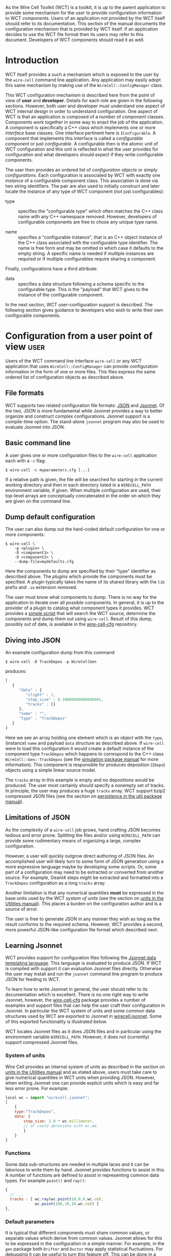 As the Wire Cell Toolkit (WCT) is a toolkit, it is up to the parent application to provide some mechanism for the user to provide configuration information to WCT /components/.  Users of an application not provided by the WCT itself should refer to its documentation.  This section of the manual documents the configuration mechanism that is provided by WCT itself.  If an application decides to use the WCT file format then its users may refer to this document.  Developers of WCT components should read it as well.

* Introduction
  :PROPERTIES:
  :CUSTOM_ID: configuration-introduction
  :END:


WCT itself provides a such a mechanism which is exposed to the user by the =wire-cell= command line application.  Any application may easily adopt this same mechanism by making use of the =WireCell::ConfigManager= class.  

This WCT configuration mechanism is described here from the point of view of *user* and *developer*.  Details for each role are given in the following sections.  However, both user and developer must understand one aspect of WCT internal design in order to understand configuration.  One aspect of WCT is that an application is composed of a number of /component/ classes.  Components work together in some way to enact the job of the application.  A component is specifically a C++ class which implements one or more /interface/ base classes.  One interface pertinent here is =IConfigurable=.  A component that implements this interface is called a /configurable component/ or just /configurable/.  A configurable then is the atomic unit of WCT configuration and this unit is reflected in what the user provides for configuration and what developers should expect if they write configurable components.

The user then provides an ordered list of /configuration objects/ or simply /configurations/.  Each configuration is associated by WCT with exactly one  /instance/ of a configurable component class.  This association is done via two string identifiers.  The pair are also used to initially construct and later locate the instance of any type of WCT component (not just configurables):

- type :: specifies the "configurable type" which often matches the C++ class name with any C++ namespace removed.  However, developers of configurable components are free to chose any unique type name.

- name :: specifies a "configurable instance", that is an C++ object instance of the C++ class associated with the configurable type identifier.  The name is free form and may be omitted in which case it defaults to the empty string.  A specific name is needed if multiple instances are required or if multiple configurables require sharing a component. 

Finally, configurations have a third attribute:

- data :: specifies a data structure following a schema specific to the configurable type.  This is the "payload" that WCT gives to the instance of the configurable component.

In the next section,  WCT user-configuration support is described.  The following section gives guidance to developers who wish to write their own configurable components.

* Configuration from a user point of view :user:
  :PROPERTIES:
  :CUSTOM_ID: user-configuration
  :END:


Users of the WCT command line interface =wire-cell= or any WCT application that uses =WireCell::ConfigManager= can provide configuration information in the form of one or more files.  This files express the same ordered list of configuration objects as described above.

** File formats
   :PROPERTIES:
   :CUSTOM_ID: configuration-file-formats
   :END:

WCT supports two related configuration file formats:  [[http://www.json.org/][JSON]] and [[http://jsonnet.org/][Jsonnet]].  Of the two, JSON is more fundamental while Jsonnet provides a way to better organize and construct complex configurations.  Jsonnet support is a compile-time option.  The stand-alone =jsonnet= program may also be used to evaluate Jsonnet into JSON.

** Basic command line
   :PROPERTIES:
   :CUSTOM_ID: configuration-command-line
   :END:


A user gives one or more configuration files to the =wire-cell= application each with a =-c= flag:
#+BEGIN_EXAMPLE
  $ wire-cell -c myparameters.cfg [...]
#+END_EXAMPLE
If a relative path is given, the file will be searched for starting in the current working directory and then in each directory listed in a =WIRECELL_PATH= environment variable, if given.  When multiple configuration are used, their top-level arrays are conceptually concatenated in the order on which they are given on the command line.

** Dump default configuration
   :PROPERTIES:
   :CUSTOM_ID: dump-default-configuration
   :END:


The user can also dump out the hard-coded default configuration for one or more components:
#+BEGIN_EXAMPLE
  $ wire-cell \
      -p <plugin> \
      -D <component1> \
      -D <component2> \
      --dump-file=mydefaults.cfg
#+END_EXAMPLE
Here the components to dump are specified by their "type" identifier as described above.  The  /plugins/ which provide the components must be specified. A plugin typically takes the name of its shared library with the =lib= prefix and =.so= extension removed.  

The user must know what components to dump.  There is no way for the application to iterate over all possible components.  In general, it is up to the provider of a plugin to catalog what component types it provides.  WCT provides a [[https://github.com/WireCell/wire-cell-cfg/blob/master/scripts/generate-defaults.sh][simple script]] that will search the WCT source, determine the components and dump them out using =wire-cell=.  Result of this dump, possibly out of date, is available in the [[https://github.com/WireCell/wire-cell-cfg/tree/master/defaults][wire-cell-cfg]] repository.

** Diving into JSON
   :PROPERTIES:
   :CUSTOM_ID: diving-into-json
   :END:


An example configuration dump from this command
#+BEGIN_EXAMPLE
  $ wire-cell -D TrackDepos -p WireCellGen
#+END_EXAMPLE
produces:
#+BEGIN_SRC js :eval no
  [
     {
        "data" : {
           "clight" : 1,
           "step_size" : 0.10000000000000001,
           "tracks" : []
        },
        "name" : "",
        "type" : "TrackDepos"
     }
  ]
#+END_SRC
Here we see an array holding one element which is an object with the =type=, (instance) =name= and payload =data= structure as described above.  If =wire-cell= were to load this configuration it would create a default instance of the component type =TrackDepos= which happens to correspond to the C++ class =WireCell::Gen::TrackDepos= (see the [[./gen.org][simulation package manual]] for more information).  This component is responsible for produces deposition (=IDepo=) objects using a simple linear source model.  

The =tracks= array in this example is empty and no depositions would be produced.  The user most certainly should specify a nonempty set of tracks.  In principle, the user may produces a huge =tracks= array.  WCT support bzip2 compressed JSON files (see the section on [[./util.org::* Persistence][persistence in the util package manual]]).

** Limitations of JSON
   :PROPERTIES:
   :CUSTOM_ID: json-limitations
   :END:

As the complexity of a =wire-cell= job grows, hand crafting JSON becomes tedious and error prone.  Splitting the files and/or using =WIRECELL_PATH= can provide some rudimentary means of organizing a large, complex configuration.  

However, a user will quickly outgrow direct authoring of JSON files.  An accomplished user will likely turn to some form of JSON generation using a more expressive language maybe by developing some scripts.  Or, some part of a configuration may need to be extracted or converted from another source.  For example, Geant4 steps might be extracted and formatted into a =TrackDepos= configuration as a long =tracks= array.

Another limitation is that any numerical quantities *must* be expressed in the base units used by the WCT /system of units/ (see the section on [[./util.org::* Units][units in the Utilities manual]]).  This places a burden on the configuration author and is a source of error.

The user is free to generate JSON in any manner they wish as long as the result conforms to the required schema.
However, WCT provides a second, more powerful JSON-like configuration file format which described next.

** Learning Jsonnet
   :PROPERTIES:
   :CUSTOM_ID: learning-jsonnet
   :END:


WCT provides support for configuration files following the [[http://jsonnet.org/][Jsonnet data templating language]].  This language is evaluated to produce JSON.  If WCT is compiled with support it can evaluation Jsonnet files directly.  Otherwise the user may install and run the =jsonnet= command line program to produce JSON for feeding to WCT.

To learn how to write Jsonnet in general, the user should refer to its documentation which is excellent.  There is no one right way to write Jsonnet, however, the [[https://github.com/wirecell/wire-cell-cfg][wire-cell-cfg]] package provides a number of examples and support files that can help the user craft their configuration in Jsonnet.  In particular the WCT system of units and some common data structures used by WCT are exported to Jsonnet in [[https://github.com/WireCell/wire-cell-cfg/blob/master/wirecell.jsonnet][wirecell.jsonnet]].  Some of this exported functionality is illustrated below.  

WCT locates Jsonnet files as it does JSON files and in particular using the environment variable =WIRECELL_PATH=.  However, it does not (currently) support compressed Jsonnet files.

*** System of units
    :PROPERTIES:
    :CUSTOM_ID: system-of-units-in-jsonnet
    :END:

Wire Cell provides an internal system of units as described in the section on [[./util.org::* Units][units in the Utilities manual]] and as stated above, users must take care to give numerical quantities in WCT units when providing JSON.  However, when writing Jsonnet one can provide explicit units which is easy and far less error prone.  For example:
#+BEGIN_SRC js :eval no
  local wc = import "wirecell.jsonnet";
  [
      {
      type:"TrackDepos",
      data: {
          step_size: 1.0 * wc.millimeter,
          // or could abreviate with wc.mm
          }
      }
  ]
#+END_SRC

*** Functions
    :PROPERTIES:
    :CUSTOM_ID: jsonnet-helper-functions
    :END:

Some data sub-structures are needed in multiple laces and it can be laborious to write them by hand.  Jsonnet provides functions to assist in this.  A number of functions are defined to assist in representing common data types. For example =point()= and =ray()=:
#+BEGIN_SRC js :eval no
  {
    // ...
    tracks : [ wc.ray(wc.point(10,0,0,wc.cm),
               wc.point(100,10,10,wc.cm)) ]
  },
#+END_SRC

*** Default parameters
    :PROPERTIES:
    :CUSTOM_ID: default-parameters-in-jsonnet
    :END:

It is typical that different components must share common values, or separate values which derive from common values.  Jsonnet allows for this to be expressed in the configuration in a simple manner.  For example, in the =gen= package both =Drifter= and =Ductor= may apply statistical fluctuations.  For debugging it can be useful to turn this feature off.  This can be done in a consistent manner like in a global parameter file

#+BEGIN_SRC js :eval no
  // in uboone/globals.json
  {
      // ...
      // True if simulation should do fluctuations
      fluctuate: true,
      // ...
  }
#+END_SRC 

This file can then be imported so that this variable may be applied where ever it is needed.
#+BEGIN_SRC js :eval no
  // in uboone/components.jsonnet
  local params = import "uboone/globals.jsonnet";
  {
      // ...
      drifter: {
          type : "Drifter",
          data : {
              // ... other parameters ...
              fluctuate : params.fluctuate,
          }
      },
      ductor: {
          type : 'Ductor',
          data : {
              // ... other parameters ...
              fluctuate : params.fluctuate,
          }
      },        
      // ...
  }
#+END_SRC

See next how these definitions are used.

*** Default structures
    :PROPERTIES:
    :CUSTOM_ID: default-data-structures-in-jsonnet
    :END:

One useful way to factor a configuration is to have one Jsonnet file which holds default values and one or more that customize on top of those defaults.  For example one the [[https://github.com/WireCell/wire-cell-cfg/tree/master/uboone][MicroBooNE configuration]] provided by =wire-cell-cfg= defines a default configuration for the =FourDee= WCT app.  

#+begin_note
An "app" is a top level main class run by WCT while an "application" refers to a program built with WCT that a user runs.
#+end_note

This app is configured with a list of components to use for certain portions of the "FourDee" simulation.  By default these can are configured with the default types provided directly in the =gen= package.  Note, these configuration are generally in the form ="TypeName:InstanceName"= but the defaults to not specify an instance name.

#+BEGIN_SRC js :eval no
  // in uboone/components.json
  {
      // ...
      fourdee : {
          type : 'FourDee',
          data : {
              DepoSource: "TrackDepos",
              Drifter: "Drifter",
              Ductor: "Ductor",
              Dissonance: "SilentNoise",
              Digitizer: "Digitizer",
              FrameSink: "DumpFrames",            
          },
      },
      // ...
  }
#+END_SRC

The default type for =FrameSink= is given as =DumpFrames=.  This component just prints a little bit of info to the terminal.  The user probably wants to be able to save the result of the simulation in some more useful way.  The [[https://github.com/WireCell/wire-cell-sio][simple I/O]] package provides a =FrameSink= which will save the resulting simulated waveforms as 2D ROOT histograms.  The user merely needs to override =FrameSink= like:

#+BEGIN_SRC js :eval no
// assumes user has this directory in their WIRECELL_PATH
local uboone = import "uboone/components.jsonnet";
[
    // ... skip other overrides ...

    uboone.fourdee {
        data : super.data {
            FrameSink: "HistFrameSink",            
        }
    },
]
#+END_SRC

This says to override =uboone.fourdee= with what's given.  The =type= is inherited.  The =data= is replaced by the parent's via =super.data= plus the additional override of the =FrameSink= attribute.

*** Commas
    :PROPERTIES:
    :CUSTOM_ID: jsonnet-is-comma-friendly
    :END:


One of the most irritating aspect of crafting JSON files by hand is that any array or object must *not* have an internal trailing comma.   Jsonnet allows this otherwise extraneous comma, as shown in the example above.  For this reason alone and if no other features are used, writing Jsonnet instead of raw JSON is worth the added dependency!

** Specific detector support
   :PROPERTIES:
   :CUSTOM_ID: configuration-for-specific-detectors
   :END:

The =wire-cell-cfg= package also provides support for popular LArTPC detectors.  You can find these files under a directory named for the experiment  (such as [[https://github.com/WireCell/wire-cell-cfg/tree/master/uboone][that for MicroBooNE]]).

** Using Jsonnet 
   :PROPERTIES:
   :CUSTOM_ID: jsonnet-command-line
   :END:


Jsonnet's command line program =jsonnet= is fast and gives good error messages.  It's often easiest to develop a Jsonnet configuration with periodic checking.  Assuming the current working directory is the top of the WCT source then running the following: 

#+BEGIN_EXAMPLE
  $ jsonnet -J cfg cfg/uboone/fourdee.jsonnet
#+END_EXAMPLE

should reward you with a big screen full of JSON.  You can then run =wire-cell= something like:

#+BEGIN_EXAMPLE
  $ wire-cell -c uboone/fourdee.jsonnet
#+END_EXAMPLE

This relies on the =WIRECELL_PATH= to include the =cfg/= directory as well as any directories holding any configuration data files referenced by the configuration.


* TODO Configuration from a developer point of view                   :devel:
  :PROPERTIES:
  :CUSTOM_ID: developer-configuration
  :END:


For the C++ part of developing WCT components or applications the developer should refer to the [[./internals.org::* Configuration][configuration section in the manual on WCT Internals]] and the [[Configuration implementation][section on configuration implementation]].

In addition, a developer is encouraged to provide Jsonnet files that abstract away any less important details and give users a simplified way to configure the developers components.

In particular, if the developer writes multiple components, an application component or a component that refers to another component, working example configuration files should be provided.

